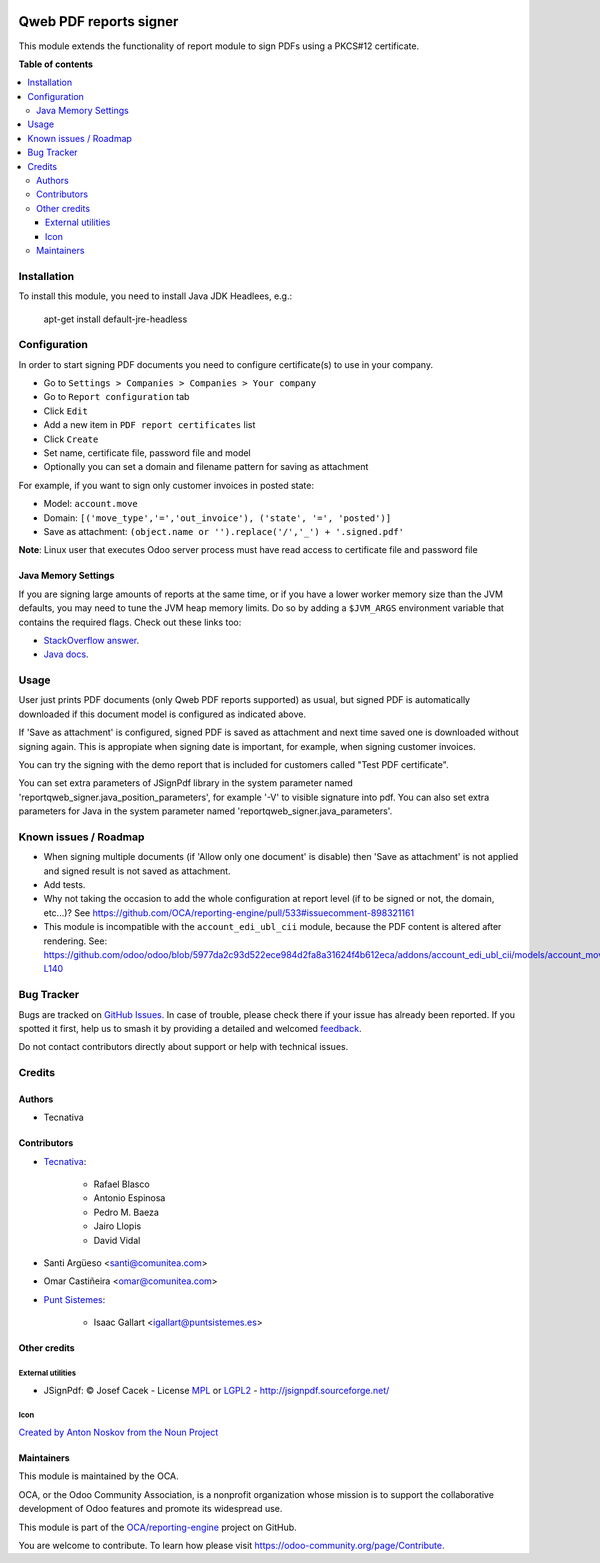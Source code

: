 .. image:: https://odoo-community.org/readme-banner-image
   :target: https://odoo-community.org/get-involved?utm_source=readme
   :alt: Odoo Community Association

=======================
Qweb PDF reports signer
=======================

.. 
   !!!!!!!!!!!!!!!!!!!!!!!!!!!!!!!!!!!!!!!!!!!!!!!!!!!!
   !! This file is generated by oca-gen-addon-readme !!
   !! changes will be overwritten.                   !!
   !!!!!!!!!!!!!!!!!!!!!!!!!!!!!!!!!!!!!!!!!!!!!!!!!!!!
   !! source digest: sha256:8e3e54c5fb4cf809950609cadd0a782a02940ee7a40be85ffbc935d24ec465fa
   !!!!!!!!!!!!!!!!!!!!!!!!!!!!!!!!!!!!!!!!!!!!!!!!!!!!

.. |badge1| image:: https://img.shields.io/badge/maturity-Beta-yellow.png
    :target: https://odoo-community.org/page/development-status
    :alt: Beta
.. |badge2| image:: https://img.shields.io/badge/license-AGPL--3-blue.png
    :target: http://www.gnu.org/licenses/agpl-3.0-standalone.html
    :alt: License: AGPL-3
.. |badge3| image:: https://img.shields.io/badge/github-OCA%2Freporting--engine-lightgray.png?logo=github
    :target: https://github.com/OCA/reporting-engine/tree/17.0/report_qweb_signer
    :alt: OCA/reporting-engine
.. |badge4| image:: https://img.shields.io/badge/weblate-Translate%20me-F47D42.png
    :target: https://translation.odoo-community.org/projects/reporting-engine-17-0/reporting-engine-17-0-report_qweb_signer
    :alt: Translate me on Weblate
.. |badge5| image:: https://img.shields.io/badge/runboat-Try%20me-875A7B.png
    :target: https://runboat.odoo-community.org/builds?repo=OCA/reporting-engine&target_branch=17.0
    :alt: Try me on Runboat

|badge1| |badge2| |badge3| |badge4| |badge5|

This module extends the functionality of report module to sign PDFs
using a PKCS#12 certificate.

**Table of contents**

.. contents::
   :local:

Installation
============

To install this module, you need to install Java JDK Headlees, e.g.:

   apt-get install default-jre-headless

Configuration
=============

In order to start signing PDF documents you need to configure
certificate(s) to use in your company.

- Go to ``Settings > Companies > Companies > Your company``
- Go to ``Report configuration`` tab
- Click ``Edit``
- Add a new item in ``PDF report certificates`` list
- Click ``Create``
- Set name, certificate file, password file and model
- Optionally you can set a domain and filename pattern for saving as
  attachment

For example, if you want to sign only customer invoices in posted state:

- Model: ``account.move``
- Domain:
  ``[('move_type','=','out_invoice'), ('state', '=', 'posted')]``
- Save as attachment:
  ``(object.name or '').replace('/','_') + '.signed.pdf'``

**Note**: Linux user that executes Odoo server process must have read
access to certificate file and password file

Java Memory Settings
--------------------

If you are signing large amounts of reports at the same time, or if you
have a lower worker memory size than the JVM defaults, you may need to
tune the JVM heap memory limits. Do so by adding a ``$JVM_ARGS``
environment variable that contains the required flags. Check out these
links too:

- `StackOverflow
  answer <https://stackoverflow.com/a/14763095/1468388>`__.
- `Java
  docs <https://docs.oracle.com/cd/E15523_01/web.1111/e13814/jvm_tuning.htm#PERFM161>`__.

Usage
=====

User just prints PDF documents (only Qweb PDF reports supported) as
usual, but signed PDF is automatically downloaded if this document model
is configured as indicated above.

If 'Save as attachment' is configured, signed PDF is saved as attachment
and next time saved one is downloaded without signing again. This is
appropiate when signing date is important, for example, when signing
customer invoices.

You can try the signing with the demo report that is included for
customers called "Test PDF certificate".

You can set extra parameters of JSignPdf library in the system parameter
named 'reportqweb_signer.java_position_parameters', for example '-V' to
visible signature into pdf. You can also set extra parameters for Java
in the system parameter named 'reportqweb_signer.java_parameters'.

Known issues / Roadmap
======================

- When signing multiple documents (if 'Allow only one document' is
  disable) then 'Save as attachment' is not applied and signed result is
  not saved as attachment.
- Add tests.
- Why not taking the occasion to add the whole configuration at report
  level (if to be signed or not, the domain, etc...)? See
  https://github.com/OCA/reporting-engine/pull/533#issuecomment-898321161
- This module is incompatible with the ``account_edi_ubl_cii`` module,
  because the PDF content is altered after rendering. See:
  https://github.com/odoo/odoo/blob/5977da2c93d522ece984d2fa8a31624f4b612eca/addons/account_edi_ubl_cii/models/account_move_send.py#L131C9-L140

Bug Tracker
===========

Bugs are tracked on `GitHub Issues <https://github.com/OCA/reporting-engine/issues>`_.
In case of trouble, please check there if your issue has already been reported.
If you spotted it first, help us to smash it by providing a detailed and welcomed
`feedback <https://github.com/OCA/reporting-engine/issues/new?body=module:%20report_qweb_signer%0Aversion:%2017.0%0A%0A**Steps%20to%20reproduce**%0A-%20...%0A%0A**Current%20behavior**%0A%0A**Expected%20behavior**>`_.

Do not contact contributors directly about support or help with technical issues.

Credits
=======

Authors
-------

* Tecnativa

Contributors
------------

- `Tecnativa <https://www.tecnativa.com>`__:

     - Rafael Blasco
     - Antonio Espinosa
     - Pedro M. Baeza
     - Jairo Llopis
     - David Vidal

- Santi Argüeso <santi@comunitea.com>

- Omar Castiñeira <omar@comunitea.com>

- `Punt Sistemes <https://www.puntsistemes.es>`__:

     - Isaac Gallart <igallart@puntsistemes.es>

Other credits
-------------

External utilities
~~~~~~~~~~~~~~~~~~

- JSignPdf: © Josef Cacek - License `MPL <http://www.mozilla.org/MPL>`__
  or `LGPL2 <http://www.gnu.org/licenses/old-licenses/lgpl-2.0.html>`__
  - http://jsignpdf.sourceforge.net/

Icon
~~~~

`Created by Anton Noskov from the Noun
Project <https://thenounproject.com/search/?q=signed+contract&i=65694>`__

Maintainers
-----------

This module is maintained by the OCA.

.. image:: https://odoo-community.org/logo.png
   :alt: Odoo Community Association
   :target: https://odoo-community.org

OCA, or the Odoo Community Association, is a nonprofit organization whose
mission is to support the collaborative development of Odoo features and
promote its widespread use.

This module is part of the `OCA/reporting-engine <https://github.com/OCA/reporting-engine/tree/17.0/report_qweb_signer>`_ project on GitHub.

You are welcome to contribute. To learn how please visit https://odoo-community.org/page/Contribute.
